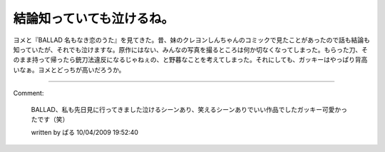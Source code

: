 ﻿結論知っていても泣けるね。
##########################


ヨメと『BALLAD 名もなき恋のうた』を見てきた。昔、妹のクレヨンしんちゃんのコミックで見たことがあったので話も結論も知っていたが、それでも泣けますな。原作にはない、みんなの写真を撮るところは何か切なくなってしまった。もらった刀、そのまま持って帰ったら銃刀法違反になるじゃねぇの、と野暮なことを考えてしまった。それにしても、ガッキーはやっぱり背高いなぁ。ヨメとどっちが高いだろうか。



.. author:: mkouhei
.. categories:: 生活, 
.. tags::


----

Comment:

	BALLAD、私も先日見に行ってきました泣けるシーンあり、笑えるシーンありでいい作品でしたガッキー可愛かったです（笑）

	written by  ぱる
	10/04/2009 19:52:40
	

